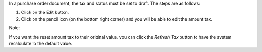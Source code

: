 In a purchase order document, the tax and status must be set to draft. The steps are as follows:

#. Click on the Edit button.
#. Click on the pencil icon (on the bottom right corner) and you will be able to edit the amount tax.

Note:

If you want the reset amount tax to their original value,
you can click the `Refresh Tax` button to have the system recalculate to the default value.
